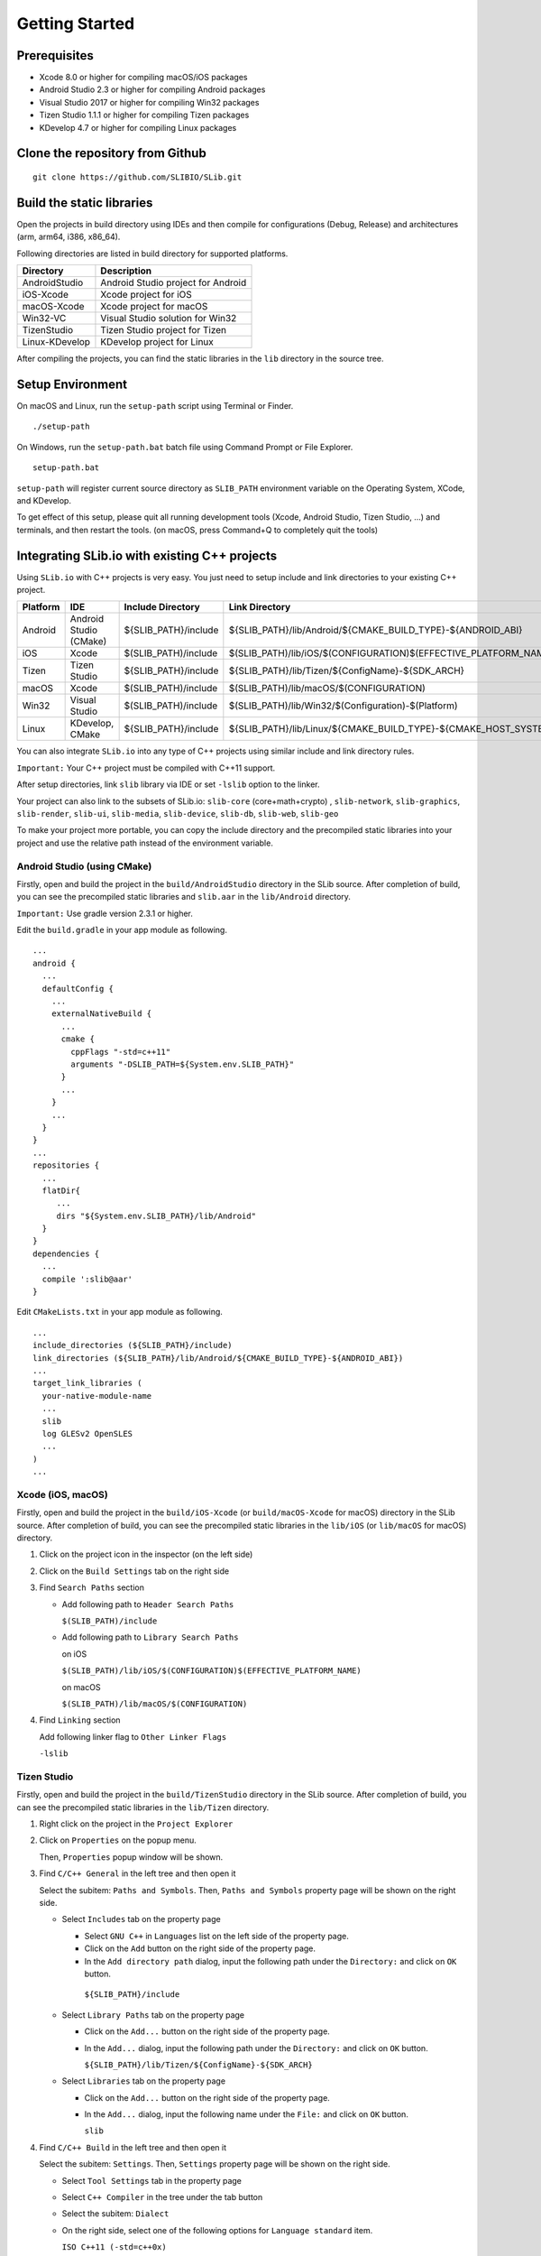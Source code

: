 ======================
Getting Started
======================

Prerequisites
======================

- Xcode 8.0 or higher for compiling macOS/iOS packages

- Android Studio 2.3 or higher for compiling Android packages

- Visual Studio 2017 or higher for compiling Win32 packages

- Tizen Studio 1.1.1 or higher for compiling Tizen packages

- KDevelop 4.7 or higher for compiling Linux packages


Clone the repository from Github
========================================

::

    git clone https://github.com/SLIBIO/SLib.git


Build the static libraries
==========================================

Open the projects in build directory using IDEs and then compile for configurations (Debug, Release) and architectures (arm, arm64, i386, x86_64).

Following directories are listed in build directory for supported platforms.

============== =====================================================================================================
Directory      Description
============== =====================================================================================================
AndroidStudio  Android Studio project for Android
iOS-Xcode      Xcode project for iOS
macOS-Xcode    Xcode project for macOS
Win32-VC       Visual Studio solution for Win32
TizenStudio    Tizen Studio project for Tizen
Linux-KDevelop KDevelop project for Linux
============== =====================================================================================================

After compiling the projects, you can find the static libraries in the ``lib`` directory in the source tree.

Setup Environment
==========================

On macOS and Linux, run the ``setup-path`` script using Terminal or Finder.

::

  ./setup-path


On Windows, run the ``setup-path.bat`` batch file using Command Prompt or File Explorer.

::

  setup-path.bat


``setup-path`` will register current source directory as ``SLIB_PATH`` environment variable on the Operating System, XCode, and KDevelop.

To get effect of this setup, please quit all running development tools (Xcode, Android Studio, Tizen Studio, ...) and terminals, and then restart the tools. (on macOS, press Command+Q to completely quit the tools)


Integrating SLib.io with existing C++ projects
=====================================================

Using ``SLib.io`` with C++ projects is very easy. You just need to setup include and link directories to your existing C++ project.

========== ======================== ====================== ================================================================================
Platform   IDE                      Include Directory      Link Directory
========== ======================== ====================== ================================================================================
Android    Android Studio (CMake)   ${SLIB_PATH}/include   ${SLIB_PATH}/lib/Android/${CMAKE_BUILD_TYPE}-${ANDROID_ABI}
iOS        Xcode                    $(SLIB_PATH)/include   $(SLIB_PATH)/lib/iOS/$(CONFIGURATION)$(EFFECTIVE_PLATFORM_NAME)
Tizen      Tizen Studio             ${SLIB_PATH}/include   ${SLIB_PATH}/lib/Tizen/${ConfigName}-${SDK_ARCH}
macOS      Xcode                    $(SLIB_PATH)/include   $(SLIB_PATH)/lib/macOS/$(CONFIGURATION)
Win32      Visual Studio            $(SLIB_PATH)/include   $(SLIB_PATH)/lib/Win32/$(Configuration)-$(Platform)
Linux      KDevelop, CMake          ${SLIB_PATH}/include   ${SLIB_PATH}/lib/Linux/${CMAKE_BUILD_TYPE}-${CMAKE_HOST_SYSTEM_PROCESSOR}
========== ======================== ====================== ================================================================================

You can also integrate ``SLib.io`` into any type of C++ projects using similar include and link directory rules.

``Important:`` Your C++ project must be compiled with C++11 support.

After setup directories, link ``slib`` library via IDE or set ``-lslib`` option to the linker.

Your project can also link to the subsets of SLib.io: ``slib-core`` (core+math+crypto) , ``slib-network``, ``slib-graphics``, ``slib-render``, ``slib-ui``, ``slib-media``, ``slib-device``, ``slib-db``, ``slib-web``, ``slib-geo``

To make your project more portable, you can copy the include directory and the precompiled static libraries into your project and use the relative path instead of the environment variable.

Android Studio (using CMake)
---------------------------------

Firstly, open and build the project in the ``build/AndroidStudio`` directory in the SLib source. After completion of build, you can see the precompiled static libraries and ``slib.aar`` in the ``lib/Android`` directory.

``Important:`` Use gradle version 2.3.1 or higher.

Edit the ``build.gradle`` in your app module as following.

::

  ...
  android {
    ...
    defaultConfig {
      ...
      externalNativeBuild {
        ...
        cmake {
          cppFlags "-std=c++11"
          arguments "-DSLIB_PATH=${System.env.SLIB_PATH}"
        }
        ...
      }
      ...
    }
  }
  ...
  repositories {
    ...
    flatDir{
       ...
       dirs "${System.env.SLIB_PATH}/lib/Android"
    }
  }
  dependencies {
    ...
    compile ':slib@aar'
  }


Edit ``CMakeLists.txt`` in your app module as following.

::

  ...
  include_directories (${SLIB_PATH}/include)
  link_directories (${SLIB_PATH}/lib/Android/${CMAKE_BUILD_TYPE}-${ANDROID_ABI})
  ...
  target_link_libraries (
    your-native-module-name
    ...
    slib
    log GLESv2 OpenSLES
    ...
  )
  ...



Xcode (iOS, macOS)
---------------------------

Firstly, open and build the project in the ``build/iOS-Xcode`` (or ``build/macOS-Xcode`` for macOS) directory in the SLib source. After completion of build, you can see the precompiled static libraries in the ``lib/iOS`` (or ``lib/macOS`` for macOS) directory.

1. Click on the project icon in the inspector (on the left side)

2. Click on the ``Build Settings`` tab on the right side

3. Find ``Search Paths`` section

   * Add following path to ``Header Search Paths``
 
     ``$(SLIB_PATH)/include``
   
   * Add following path to ``Library Search Paths``
 
     on iOS
  
     ``$(SLIB_PATH)/lib/iOS/$(CONFIGURATION)$(EFFECTIVE_PLATFORM_NAME)``
  
     on macOS
  
     ``$(SLIB_PATH)/lib/macOS/$(CONFIGURATION)``

4. Find ``Linking`` section

   Add following linker flag to ``Other Linker Flags``  

   ``-lslib``


Tizen Studio
---------------------------

Firstly, open and build the project in the ``build/TizenStudio`` directory in the SLib source. After completion of build, you can see the precompiled static libraries in the ``lib/Tizen`` directory.

1. Right click on the project in the ``Project Explorer``

2. Click on ``Properties`` on the popup menu.
   
   Then, ``Properties`` popup window will be shown.

3. Find ``C/C++ General`` in the left tree and then open it

   Select the subitem: ``Paths and Symbols``. Then, ``Paths and Symbols`` property page will be shown on the right side.

   * Select ``Includes`` tab on the property page
    
     * Select ``GNU C++`` in ``Languages`` list on the left side of the property page.
        
     * Click on the ``Add`` button on the right side of the property page.
        
     * In the ``Add directory path`` dialog, input the following path under the ``Directory:`` and click on ``OK`` button.
        
      ``${SLIB_PATH}/include``
        
   * Select ``Library Paths`` tab on the property page
    
     * Click on the ``Add...`` button on the right side of the property page.
        
     * In the ``Add...`` dialog, input the following path under the ``Directory:`` and click on ``OK`` button.
        
       ``${SLIB_PATH}/lib/Tizen/${ConfigName}-${SDK_ARCH}``

   * Select ``Libraries`` tab on the property page
    
     * Click on the ``Add...`` button on the right side of the property page.
        
     * In the ``Add...`` dialog, input the following name under the ``File:`` and click on ``OK`` button.
        
       ``slib``

4. Find ``C/C++ Build`` in the left tree and then open it

   Select the subitem: ``Settings``. Then, ``Settings`` property page will be shown on the right side.
    
   * Select ``Tool Settings`` tab in the property page
    
   * Select ``C++ Compiler`` in the tree under the tab button
    
   * Select the subitem: ``Dialect``
    
   * On the right side, select one of the following options for ``Language standard`` item.
    
     ``ISO C++11 (-std=c++0x)``
        
     ``ISO C++1y (-std=c++1y)``


Visual Studio
-----------------------

Firstly, open and build ``SLib.sln`` solution in the ``build/Win32-VC`` directory in SLib source. After completion of build, you can see the precompiled static libraries in the ``lib/Win32`` directory.

1. Right click on the project in the ``Solution Explorer``

2. Click on ``Properties`` on the popup menu.
    
   Then, ``... Property Pages`` dialog will be shown.

3. Select ``VC++ Directories`` under the ``Configuration Properties`` in the left tree.

   On the right side,
    
   * Add following path to the ``Include Directories`` option
    
     ``$(SLIB_PATH)/include``
        
   * Add following path to the ``Library Directories`` option
    
     ``$(SLIB_PATH)/lib/Win32/$(Configuration)-$(Platform)``

4. Select ``Linker`` under the ``Configuration Properties`` in the left tree.

   * Select subitem: ``Input``

   * On the right side, add following file to the ``Additional Dependencies``
    
     ``slib.lib``


KDevelop or CMake
------------------------

Firstly, open and build ``SLib.kdev4`` project in the ``build/Linux-KDevelop`` directory in SLib source. After completion of build, you can see the precompiled static libraries in the ``lib/Linux`` directory.

Edit ``CMakeLists.txt`` as following
    
::

    ...
    set (CMAKE_CXX_FLAGS "${CMAKE_CXX_FLAGS} -std=c++11")
    
    set (SLIB_PATH $ENV{SLIB_PATH})
    include_directories (${SLIB_PATH}/include) 
    link_directories(${SLIB_PATH}/lib/Linux/${CMAKE_BUILD_TYPE}-${CMAKE_HOST_SYSTEM_PROCESSOR})
    ...
    target_link_libraries (
        your-executable-name
        ...
        slib
        dl z pthread ...
    )




